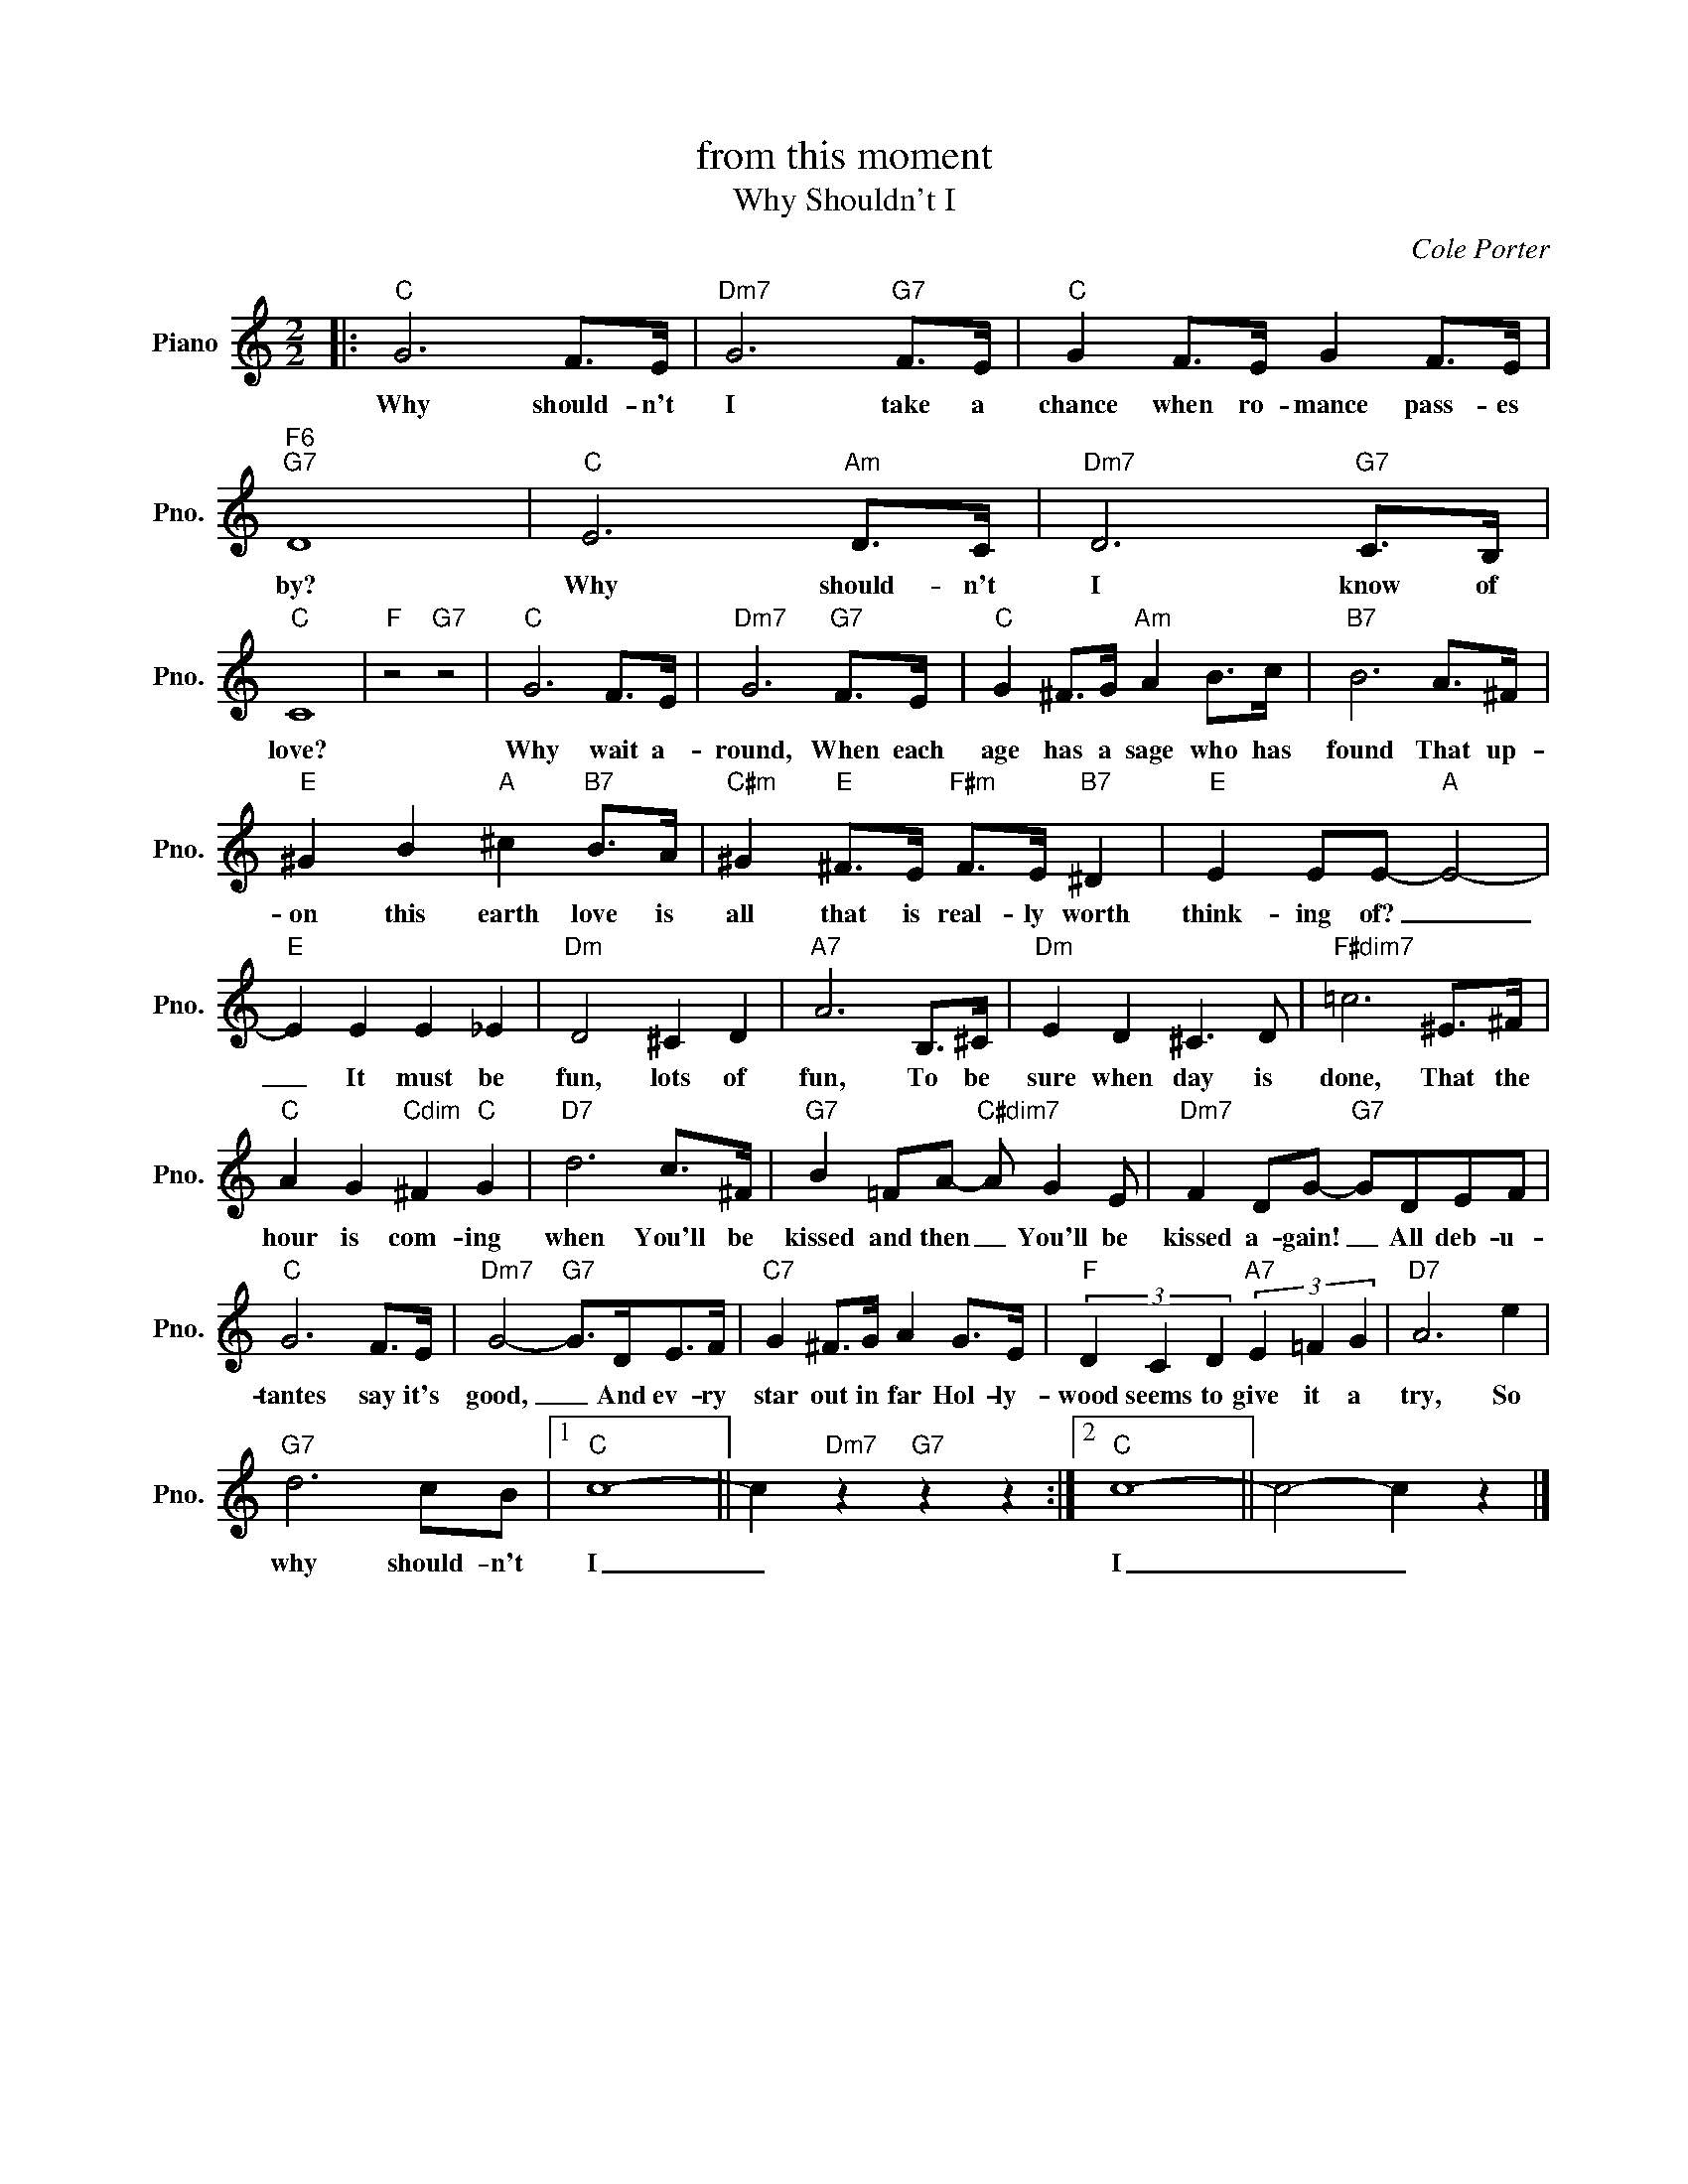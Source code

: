 X:1
T:from this moment
T:Why Shouldn't I
C:Cole Porter
Z:All Rights Reserved
L:1/8
M:2/2
K:C
V:1 treble nm="Piano" snm="Pno."
%%MIDI program 0
V:1
|:"C" G6 F>E |"Dm7" G6"G7" F>E |"C" G2 F>E G2 F>E |"F6""G7" D8 |"C" E6"Am" D>C |"Dm7" D6"G7" C>B, | %6
w: Why should- n't|I take a|chance when ro- mance pass- es|by?|Why should- n't|I know of|
"C" C8 |"F" z4"G7" z4 |"C" G6 F>E |"Dm7" G6"G7" F>E |"C" G2 ^F>G"Am" A2 B>c |"B7" B6 A>^F | %12
w: love?||Why wait a-|round, When each|age has a sage who has|found That up-|
"E" ^G2 B2"A" ^c2"B7" B>A |"C#m" ^G2"E" ^F>E"F#m" F>E"B7" ^D2 |"E" E2 EE-"A" E4- | %15
w: on this earth love is|all that is real- ly worth|think- ing of? _|
"E" E2 E2 E2 _E2 |"Dm" D4 ^C2 D2 |"A7" A6 B,>^C |"Dm" E2 D2 ^C3 D |"F#dim7" =c6 ^E>^F | %20
w: _ It must be|fun, lots of|fun, To be|sure when day is|done, That the|
"C" A2 G2"Cdim" ^F2"C" G2 |"D7" d6 c>^F |"G7" B2 =FA-"C#dim7" A G2 E |"Dm7" F2 DG-"G7" GDEF | %24
w: hour is com- ing|when You'll be|kissed and then _ You'll be|kissed a- gain! _ All deb- u-|
"C" G6 F>E |"Dm7" G4-"G7" G>DE>F |"C7" G2 ^F>G A2 G>E |"F" (3D2 C2 D2"A7" (3E2 =F2 G2 |"D7" A6 e2 | %29
w: tantes say it's|good, _ And ev- ry|star out in far Hol- ly-|wood seems to give it a|try, So|
"G7" d6 cB |1"C" c8- || c2"Dm7" z2"G7" z2 z2 :|2"C" c8- || c4- c2 z2 |] %34
w: why should- n't|I|_|I|_ _|

